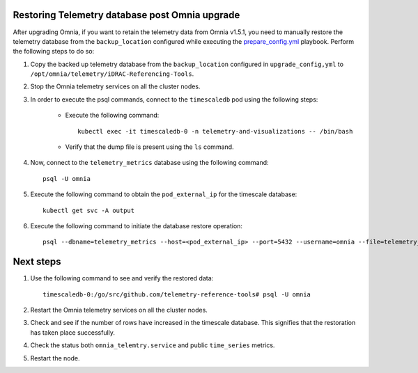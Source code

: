 Restoring Telemetry database post Omnia upgrade
================================================

After upgrading Omnia, if you want to retain the telemetry data from Omnia v1.5.1, you need to manually restore the telemetry database from the ``backup_location`` configured while executing the `prepare_config.yml <prepare_config.html>`_ playbook. Perform the following steps to do so:

1. Copy the backed up telemetry database from the ``backup_location`` configured in ``upgrade_config,yml`` to ``/opt/omnia/telemetry/iDRAC-Referencing-Tools``.

2. Stop the Omnia telemetry services on all the cluster nodes.

3. In order to execute the psql commands, connect to the ``timescaledb`` pod using the following steps:

    * Execute the following command: ::

        kubectl exec -it timescaledb-0 -n telemetry-and-visualizations -- /bin/bash

    * Verify that the dump file is present using the ``ls`` command.

4. Now, connect to the ``telemetry_metrics`` database using the following command: ::

    psql -U omnia

5. Execute the following command to obtain the ``pod_external_ip`` for the timescale database: ::

    kubectl get svc -A output

6. Execute the following command to initiate the database restore operation: ::

    psql --dbname=telemetry_metrics --host=<pod_external_ip> --port=5432 --username=omnia --file=telemetry_tsdb_dump.sql < telemetry_tsdb_dump.sql


Next steps
============

1. Use the following command to see and verify the restored data: ::

    timescaledb-0:/go/src/github.com/telemetry-reference-tools# psql -U omnia

2. Restart the Omnia telemetry services on all the cluster nodes.

3. Check and see if the number of rows have increased in the timescale database. This signifies that the restoration has taken place successfully.

4. Check the status both ``omnia_telemtry.service`` and public ``time_series`` metrics.

5. Restart the node.